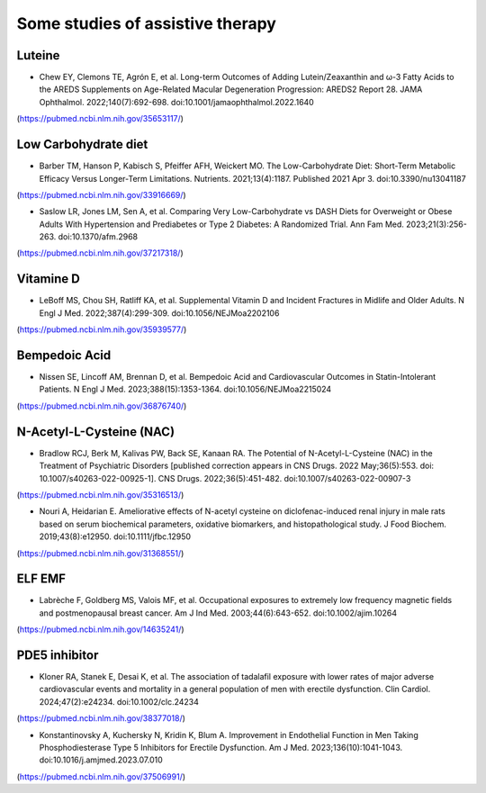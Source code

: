 Some studies of assistive therapy
=====

.. _nutrition:

Luteine
-----------
* Chew EY, Clemons TE, Agrón E, et al. Long-term Outcomes of Adding Lutein/Zeaxanthin and ω-3 Fatty Acids to the AREDS Supplements on Age-Related Macular Degeneration Progression: AREDS2 Report 28. JAMA Ophthalmol. 2022;140(7):692-698. doi:10.1001/jamaophthalmol.2022.1640
(https://pubmed.ncbi.nlm.nih.gov/35653117/)


Low Carbohydrate diet
-----------
* Barber TM, Hanson P, Kabisch S, Pfeiffer AFH, Weickert MO. The Low-Carbohydrate Diet: Short-Term Metabolic Efficacy Versus Longer-Term Limitations. Nutrients. 2021;13(4):1187. Published 2021 Apr 3. doi:10.3390/nu13041187 
(https://pubmed.ncbi.nlm.nih.gov/33916669/)

* Saslow LR, Jones LM, Sen A, et al. Comparing Very Low-Carbohydrate vs DASH Diets for Overweight or Obese Adults With Hypertension and Prediabetes or Type 2 Diabetes: A Randomized Trial. Ann Fam Med. 2023;21(3):256-263. doi:10.1370/afm.2968 
(https://pubmed.ncbi.nlm.nih.gov/37217318/)



Vitamine D
----------
* LeBoff MS, Chou SH, Ratliff KA, et al. Supplemental Vitamin D and Incident Fractures in Midlife and Older Adults. N Engl J Med. 2022;387(4):299-309. doi:10.1056/NEJMoa2202106 
(https://pubmed.ncbi.nlm.nih.gov/35939577/)


Bempedoic Acid
--------------
* Nissen SE, Lincoff AM, Brennan D, et al. Bempedoic Acid and Cardiovascular Outcomes in Statin-Intolerant Patients. N Engl J Med. 2023;388(15):1353-1364. doi:10.1056/NEJMoa2215024 
(https://pubmed.ncbi.nlm.nih.gov/36876740/)


N-Acetyl-L-Cysteine (NAC)
-----------------
* Bradlow RCJ, Berk M, Kalivas PW, Back SE, Kanaan RA. The Potential of N-Acetyl-L-Cysteine (NAC) in the Treatment of Psychiatric Disorders [published correction appears in CNS Drugs. 2022 May;36(5):553. doi: 10.1007/s40263-022-00925-1]. CNS Drugs. 2022;36(5):451-482. doi:10.1007/s40263-022-00907-3 
(https://pubmed.ncbi.nlm.nih.gov/35316513/)

* Nouri A, Heidarian E. Ameliorative effects of N-acetyl cysteine on diclofenac-induced renal injury in male rats based on serum biochemical parameters, oxidative biomarkers, and histopathological study. J Food Biochem. 2019;43(8):e12950. doi:10.1111/jfbc.12950 
(https://pubmed.ncbi.nlm.nih.gov/31368551/)

ELF EMF
--------
* Labrèche F, Goldberg MS, Valois MF, et al. Occupational exposures to extremely low frequency magnetic fields and postmenopausal breast cancer. Am J Ind Med. 2003;44(6):643-652. doi:10.1002/ajim.10264 
(https://pubmed.ncbi.nlm.nih.gov/14635241/)

PDE5 inhibitor
--------------
* Kloner RA, Stanek E, Desai K, et al. The association of tadalafil exposure with lower rates of major adverse cardiovascular events and mortality in a general population of men with erectile dysfunction. Clin Cardiol. 2024;47(2):e24234. doi:10.1002/clc.24234 
(https://pubmed.ncbi.nlm.nih.gov/38377018/)

* Konstantinovsky A, Kuchersky N, Kridin K, Blum A. Improvement in Endothelial Function in Men Taking Phosphodiesterase Type 5 Inhibitors for Erectile Dysfunction. Am J Med. 2023;136(10):1041-1043. doi:10.1016/j.amjmed.2023.07.010
(https://pubmed.ncbi.nlm.nih.gov/37506991/)